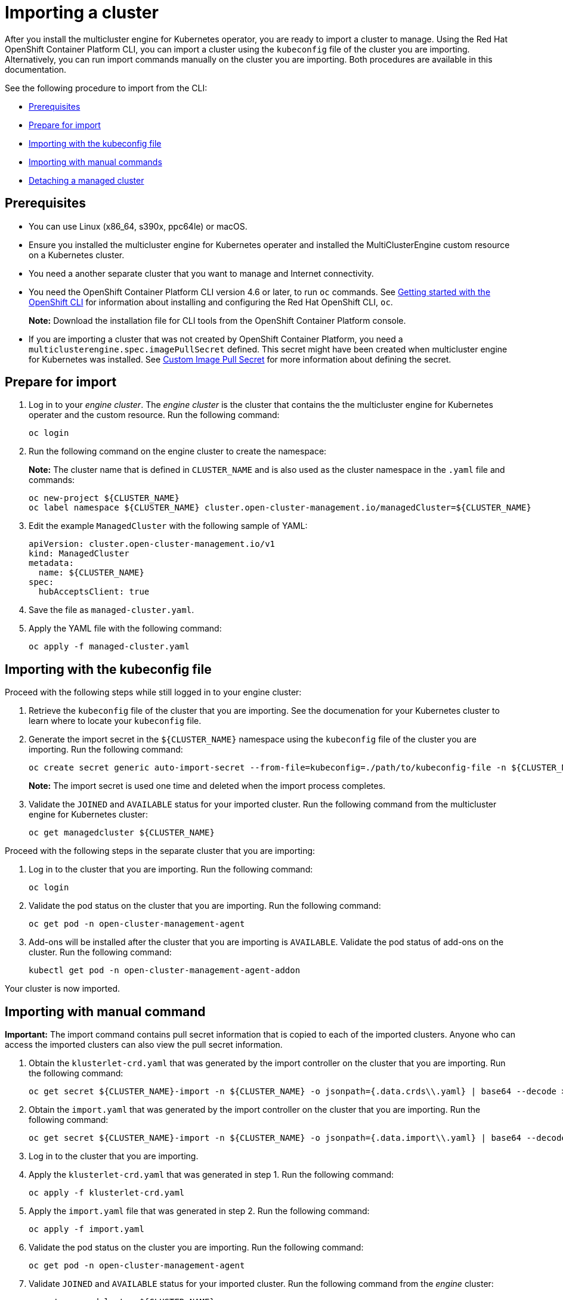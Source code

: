 [#importing-a-cluster]
= Importing a cluster

After you install the multicluster engine for Kubernetes operator, you are ready to import a cluster to manage. Using the Red Hat OpenShift Container Platform CLI, you can import a cluster using the `kubeconfig` file of the cluster you are importing. Alternatively, you can run import commands manually on the cluster you are importing. Both procedures are available in this documentation.

See the following procedure to import from the CLI:

* <<cli-prerequisites,Prerequisites>>
* <<prepare-for-import,Prepare for import>>
* <<importing-wth-the-kubeconfig-file,Importing with the kubeconfig file>>
* <<importing-with-manual-commands,Importing with manual commands>>
* <<detaching-managed-cluster,Detaching a managed cluster>>

[#cli-prerequisites]
== Prerequisites

* You can use Linux (x86_64, s390x, ppc64le) or macOS.
* Ensure you installed the multicluster engine for Kubernetes operater and installed the MultiClusterEngine custom resource on a Kubernetes cluster.
* You need a another separate cluster that you want to manage and Internet connectivity.
* You need the OpenShift Container Platform CLI version 4.6 or later, to run `oc` commands. See https://access.redhat.com/documentation/en-us/openshift_container_platform/4.8/html/cli_tools/openshift-cli-oc#cli-getting-started[Getting started with the OpenShift CLI] for information about installing and configuring the Red Hat OpenShift CLI, `oc`.

+
*Note:* Download the installation file for CLI tools from the  OpenShift Container Platform console.

* If you are importing a cluster that was not created by OpenShift Container Platform, you need a `multiclusterengine.spec.imagePullSecret` defined. This secret might have been created when multicluster engine for Kubernetes was installed. See link:../adv_config_install.adoc#custom-image-pull-secret[Custom Image Pull Secret] for more information about defining the secret. 

[#prepare-for-import]
== Prepare for import

. Log in to your _engine cluster_. The _engine cluster_ is the cluster that contains the the multicluster engine for Kubernetes operater and the custom resource. Run the following command:
+
----
oc login
----

. Run the following command on the engine cluster to create the namespace: 
+
*Note:* The cluster name that is defined in `CLUSTER_NAME` and is also used as the cluster namespace in the `.yaml` file and commands:

+
----
oc new-project ${CLUSTER_NAME}
oc label namespace ${CLUSTER_NAME} cluster.open-cluster-management.io/managedCluster=${CLUSTER_NAME}
----

. Edit the example `ManagedCluster` with the following sample of YAML:

+
----
apiVersion: cluster.open-cluster-management.io/v1
kind: ManagedCluster
metadata:
  name: ${CLUSTER_NAME}
spec:
  hubAcceptsClient: true
----

. Save the file as `managed-cluster.yaml`.
. Apply the YAML file with the following command:
+
----
oc apply -f managed-cluster.yaml
----

[#importing-wth-the-kubeconfig-file]
== Importing with the kubeconfig file

Proceed with the following steps while still logged in to your engine cluster:

. Retrieve the `kubeconfig` file of the cluster that you are importing. See the documenation for your Kubernetes cluster to learn where to locate your `kubeconfig` file.

. Generate the import secret in the `${CLUSTER_NAME}` namespace using the `kubeconfig` file of the cluster you are importing. Run the following command:

+
----
oc create secret generic auto-import-secret --from-file=kubeconfig=./path/to/kubeconfig-file -n ${CLUSTER_NAME}
----

+
*Note:* The import secret is used one time and deleted when the import process completes.

. Validate the `JOINED` and `AVAILABLE` status for your imported cluster. Run the following command from the multicluster engine for Kubernetes cluster:

+
----
oc get managedcluster ${CLUSTER_NAME}
----

Proceed with the following steps in the separate cluster that you are importing:

. Log in to the cluster that you are importing. Run the following command:

+
----
oc login
----

. Validate the pod status on the cluster that you are importing. Run the following command:

+
----
oc get pod -n open-cluster-management-agent
----

. Add-ons will be installed after the cluster that you are importing is `AVAILABLE`. Validate the pod status of add-ons on the cluster. Run the following command:

+
----
kubectl get pod -n open-cluster-management-agent-addon
----

Your cluster is now imported.

[#importing-with-manual-commands]
== Importing with manual command

*Important:* The import command contains pull secret information that is copied to each of the imported clusters. Anyone who can access the imported clusters can also view the pull secret information.

. Obtain the `klusterlet-crd.yaml` that was generated by the import controller on the cluster that you are importing. Run the following command:
+
[source,bash]
----
oc get secret ${CLUSTER_NAME}-import -n ${CLUSTER_NAME} -o jsonpath={.data.crds\\.yaml} | base64 --decode > klusterlet-crd.yaml
----

. Obtain the `import.yaml` that was generated by the import controller on the cluster that you are importing.
Run the following command:
+
[source,bash]
----
oc get secret ${CLUSTER_NAME}-import -n ${CLUSTER_NAME} -o jsonpath={.data.import\\.yaml} | base64 --decode > import.yaml
----

. Log in to the cluster that you are importing.
. Apply the `klusterlet-crd.yaml` that was generated in step 1.
Run the following command:
+
----
oc apply -f klusterlet-crd.yaml
----

. Apply the `import.yaml` file that was generated in step 2.
Run the following command:
+
----
oc apply -f import.yaml
----

. Validate the pod status on the cluster you are importing.
Run the following command:
+
----
oc get pod -n open-cluster-management-agent
----

. Validate `JOINED` and `AVAILABLE` status for your imported cluster.
Run the following command from the _engine_ cluster:
+
----
oc get managedcluster ${CLUSTER_NAME}
----

. Addons will be installed after the cluster you are importing is `AVAILABLE`. Validate the pod status of addons on the cluster you are importing.
Run the following command:
+
----
oc get pod -n open-cluster-management-agent-addon
----

Your cluster is now imported.

[#detaching-managed-cluster]
== Detaching a managed cluster

To detach a managed cluster from the multicluster engine for Kubernetes cluster, run the following command:

----
oc delete managedcluster ${CLUSTER_NAME}
----

Your cluster is now detached.
